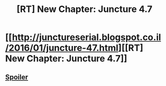 #+TITLE: [RT] New Chapter: Juncture 4.7

* [[http://junctureserial.blogspot.co.il/2016/01/juncture-47.html][[RT] New Chapter: Juncture 4.7]]
:PROPERTIES:
:Author: AHatfulOfBomb
:Score: 9
:DateUnix: 1452185401.0
:DateShort: 2016-Jan-07
:END:

** [[#s][Spoiler]]
:PROPERTIES:
:Author: ZeroNihilist
:Score: 1
:DateUnix: 1452196088.0
:DateShort: 2016-Jan-07
:END:

